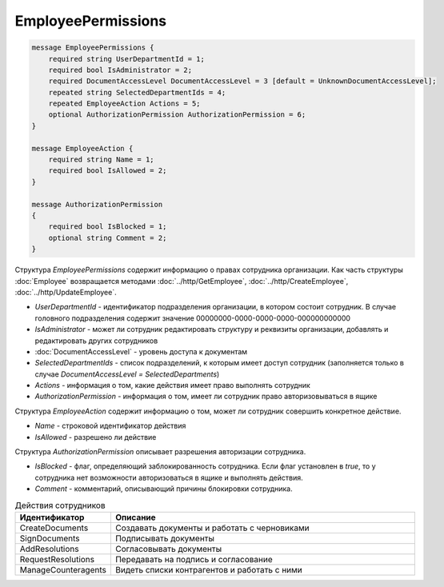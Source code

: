 EmployeePermissions
===================

.. code-block:: protobuf

    message EmployeePermissions {
        required string UserDepartmentId = 1;
        required bool IsAdministrator = 2;
        required DocumentAccessLevel DocumentAccessLevel = 3 [default = UnknownDocumentAccessLevel];
        repeated string SelectedDepartmentIds = 4;
        repeated EmployeeAction Actions = 5;
        optional AuthorizationPermission AuthorizationPermission = 6;
    }

    message EmployeeAction {
        required string Name = 1;
        required bool IsAllowed = 2;
    }

    message AuthorizationPermission
    {
        required bool IsBlocked = 1;
        optional string Comment = 2;
    }

Структура *EmployeePermissions* содержит информацию о правах сотрудника организации. Как часть структуры :doc:`Employee` возвращается методами :doc:`../http/GetEmployee`, :doc:`../http/CreateEmployee`, :doc:`../http/UpdateEmployee`.

- *UserDepartmentId* - идентификатор подразделения организации, в котором состоит сотрудник. В случае головного подразделения содержит значение 00000000-0000-0000-0000-000000000000
- *IsAdministrator* - может ли сотрудник редактировать структуру и реквизиты организации, добавлять и редактировать других сотрудников
- :doc:`DocumentAccessLevel` - уровень доступа к документам
- *SelectedDepartmentIds* - список подразделений, к которым имеет доступ сотрудник (заполняется только в случае *DocumentAccessLevel = SelectedDepartments*)
- *Actions* - информация о том, какие действия имеет право выполнять сотрудник
- *AuthorizationPermission* - информация о том, имеет ли сотрудник право авторизовываться в ящике

Структура *EmployeeAction* содержит информацию о том, может ли сотрудник совершить конкретное действие.

- *Name* - строковой идентификатор действия
- *IsAllowed* - разрешено ли действие

Структура *AuthorizationPermission* описывает разрешения авторизации сотрудника.

- *IsBlocked* - флаг, определяющий заблокированность сотрудника. Если флаг установлен в *true*, то у сотрудника нет возможности авторизоваться в ящике и выполнять действия.
- *Comment* - комментарий, описывающий причины блокировки сотрудника.

.. csv-table:: Действия сотрудников
   :header: "Идентификатор", "Описание"
   :widths: 2, 10

   "CreateDocuments", "Создавать документы и работать с черновиками"
   "SignDocuments", "Подписывать документы"
   "AddResolutions", "Согласовывать документы"
   "RequestResolutions", "Передавать на подпись и согласование"
   "ManageCounteragents", "Видеть списки контрагентов и работать с ними"